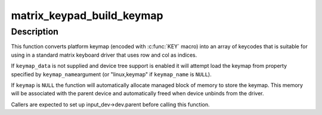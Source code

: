 .. -*- coding: utf-8; mode: rst -*-
.. src-file: drivers/input/matrix-keymap.c

.. _`matrix_keypad_build_keymap`:

matrix_keypad_build_keymap
==========================

.. c:function:: int matrix_keypad_build_keymap(const struct matrix_keymap_data *keymap_data, const char *keymap_name, unsigned int rows, unsigned int cols, unsigned short *keymap, struct input_dev *input_dev)

    convert platform keymap into matrix keymap

    :param const struct matrix_keymap_data \*keymap_data:
        keymap supplied by the platform code

    :param const char \*keymap_name:
        name of device tree property containing keymap (if device
        tree support is enabled).

    :param unsigned int rows:
        number of rows in target keymap array

    :param unsigned int cols:
        number of cols in target keymap array

    :param unsigned short \*keymap:
        expanded version of keymap that is suitable for use by
        matrix keyboard driver

    :param struct input_dev \*input_dev:
        input devices for which we are setting up the keymap

.. _`matrix_keypad_build_keymap.description`:

Description
-----------

This function converts platform keymap (encoded with \ :c:func:`KEY`\  macro) into
an array of keycodes that is suitable for using in a standard matrix
keyboard driver that uses row and col as indices.

If \ ``keymap_data``\  is not supplied and device tree support is enabled
it will attempt load the keymap from property specified by \ ``keymap_name``\ 
argument (or "linux,keymap" if \ ``keymap_name``\  is \ ``NULL``\ ).

If \ ``keymap``\  is \ ``NULL``\  the function will automatically allocate managed
block of memory to store the keymap. This memory will be associated with
the parent device and automatically freed when device unbinds from the
driver.

Callers are expected to set up input_dev->dev.parent before calling this
function.

.. This file was automatic generated / don't edit.

